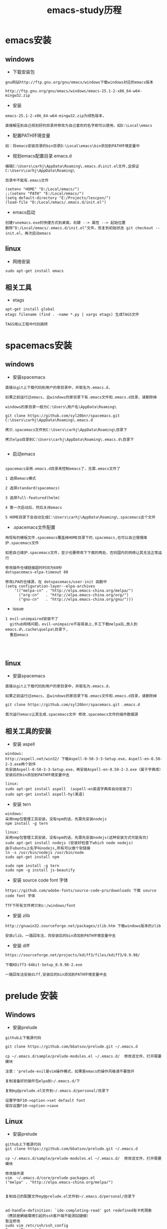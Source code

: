 #+TITLE: emacs-study历程
#+HTML_HEAD: <link rel="stylesheet" type="text/css" href="../style/my-org-worg.css" />

* emacs安装
** windows
+ 下载安装包
#+BEGIN_EXAMPLE
gnu网站http://ftp.gnu.org/gnu/emacs/windows下载windows对应的emacs版本

http://ftp.gnu.org/gnu/emacs/windows/emacs-25.1-2-x86_64-w64-mingw32.zip
#+END_EXAMPLE

+ 安装
#+BEGIN_EXAMPLE
emacs-25.1-2-x86_64-w64-mingw32.zip为绿色版本，

直接解压到自己规划好的目录并修改为自己喜欢的名字即可以使用，如D:\Local\emacs
#+END_EXAMPLE

+ 配置PATH环境变量
#+BEGIN_EXAMPLE
如：将emacs安装目录的bin目录D:\Local\emacs\bin添加到PATH环境变量中
#+END_EXAMPLE


+ 规划emacs配置目录.emacs.d
#+BEGIN_EXAMPLE
编辑C:\Users\carhj\AppData\Roaming\.emacs.d\init.el文件,且保证C:\Users\carhj\AppData\Roaming\

目录中不能有.emacs文件

(setenv "HOME" "D:/Local/emacs/")
;;(setenv "PATH" "E:/Local/emacs/")
(setq default-directory "E:/Projects/lescpsn/")
(load-file "D:/Local/emacs/.emacs.d/init.el")
#+END_EXAMPLE

+ emacs启动
#+BEGIN_EXAMPLE
创建runemacs.exe的快捷方式到桌面，右键 --> 属性 --> 起始位置
删除"D:/Local/emacs/.emacs.d/init.el"文件，恢复到初始状态 git checkout -- init.el，再次启动emacs
#+END_EXAMPLE


** linux
+ 网络安装
#+BEGIN_EXAMPLE
sudo apt-get install emacs
#+END_EXAMPLE


** 相关工具
+ etags
#+BEGIN_EXAMPLE
apt-get install global
etags filename (find . -name *.py | xargs etags) 生成TAGS文件

TAGS用以工程中代码跳转
#+END_EXAMPLE


* spacemacs安装
** windows
+ 安装spacemacs
#+BEGIN_EXAMPLE
直接从git上下载代码到用户的家目录中，并取名为.emacs.d，

如果之前运行过emacs，且windows的家目录下有.emacs文件和.emacs.d目录，请删除掉

windows的家目录一般为C:\Users\用户名\AppData\Roaming\

git clone https://github.com/syl20bnr/spacemacs.git C:\Users\carhj\AppData\Roaming\.emacs.d

拷贝.spacemacs文件到C:\Users\carhj\AppData\Roaming\目录下

拷贝elpa目录到C:\Users\carhj\AppData\Roaming\.emacs.d\目录下

#+END_EXAMPLE

+ 启动emacs
#+BEGIN_EXAMPLE

spacemacs采用.emacs.d目录来控制emacs了，无需.emacs文件了

1 选择emacs模式

2 选择standard(spacemacs)

3 选择full-featured(helm)

4 第一次启动后，然后关闭emacs

5 HOME目录下会自动生成C:\Users\carhj\AppData\Roaming\.spacemacs这个文件
#+END_EXAMPLE

+ .spacemacs文件配置
#+BEGIN_EXAMPLE
用现有的模板文件.spacemacs覆盖掉HOME目录下的.spacemacs,也可以自己慢慢维护.spacemacs文件

如若自己维护.spacemacs文件，至少也要修改下下面的两处，否则国内的网络让其无法正常运行

修改插件仓储链接超时时间为60秒
dotspacemacs-elpa-timeout 60

修改LPA的仓储源，在 dotspacemacs/user-init 函数中
(setq configuration-layer--elpa-archives
    '(("melpa-cn" . "http://elpa.emacs-china.org/melpa/")
      ("org-cn"   . "http://elpa.emacs-china.org/org/")
      ("gnu-cn"   . "http://elpa.emacs-china.org/gnu/")))
#+END_EXAMPLE


+ issue
#+BEGIN_EXAMPLE
1 evil-unimpaired安装不了
  github网络问题，evil-unimpaire不容易装上,手工下载melpa后,放入到emacs.d\.cache\quelpa\目录下,
  重启emacs



#+END_EXAMPLE


** linux
+ 安装spacemacs
#+BEGIN_EXAMPLE
直接从git上下载代码到用户的家目录中，并取名为.emacs.d，

如果之前运行过emacs，且windows的家目录下有.emacs文件和.emacs.d目录，请删除掉

git clone https://github.com/syl20bnr/spacemacs.git .emacs.d

首次运行emacs让其生成.spacemacs文件 修改.spacemacs文件的插件数据源
#+END_EXAMPLE



** 相关工具的安装
+ 安装 aspell
#+BEGIN_EXAMPLE
windows:
http://aspell.net/win32/ 下载Aspell-0-50-3-3-Setup.exe，Aspell-en-0.50-2-3.exe两个软件
先安装Aspell-0-50-3-3-Setup.exe，再安装Aspell-en-0.50-2-3.exe（属于字典库）
安装后的bin添加到PATH环境变量中去

linux:
sudo apt-get install aspell  (aspell-en英语字典库自动安装了)
sudo apt-get install aspell-hy(美语)
#+END_EXAMPLE

+ 安装 tern
#+BEGIN_EXAMPLE
windows:
采用nmp包管理工具安装，没有npm的话，先需先安装nodejs
npm install -g tern

linux:
采用nmp包管理工具安装，没有npm的话，先需先安装nodejs(这种安装方式可能有坑)
sudo apt-get install nodejs (安装好检查下which node nodejs)
由于ubuntu上名字叫nodejs,所有可以做个软链接
ln -s /usr/bin/nodejs /usr/bin/node
sudo apt-get install npm

sudo npm install -g tern
sudo npm -g install js-beautify
#+END_EXAMPLE

+ 安装 source code font 字体
#+BEGIN_EXAMPLE
https://github.com/adobe-fonts/source-code-pro/downloads 下载 source code font 字体

TTF下所有文件拷贝到c:/windows/font
#+END_EXAMPLE

+ 安装 zlib
#+BEGIN_EXAMPLE
http://gnuwin32.sourceforge.net/packages/zlib.htm 下载windows版本的zlib

安装zlib，一路回车法，将安装后的bin添加到PATH环境变量中去
#+END_EXAMPLE

+ 安装 diff
#+BEGIN_EXAMPLE
https://sourceforge.net/projects/kdiff3/files/kdiff3/0.9.98/

下载KDiff3-64bit-Setup_0.9.98-2.exe

一路回车法安装diff,安装后的bin添加到PATH环境变量中去
#+END_EXAMPLE


* prelude 安装
** Windows
+ 安装prelude
#+BEGIN_EXAMPLE
github上下载源代码

git clone https://github.com/bbatsov/prelude.git ~/.emacs.d

cp ~/.emacs.d/sample/prelude-modules.el ~/.emacs.d/  修改该文件，打开需要模块

注意：'prelude-evil是vim操作模式，如果是emacs的操作风格请不要放开

复制准备好的插件包elpa到~/.emacs.d/下

复制my@prelude.el文件到~/.emacs.d/personal/目录下

设置字体F10->option->set default font
保存设置F10->option->save
#+END_EXAMPLE

** Linux
+ 安装prelude
#+BEGIN_EXAMPLE
github上下载源代码
git clone https://github.com/bbatsov/prelude.git ~/.emacs.d

cp ~/.emacs.d/sample/prelude-modules.el ~/.emacs.d/  修改该文件，打开需要模块

修改插件源
vim  ~/.emacs.d/core/prelude-packages.el
("melpa" . "http://elpa.emacs-china.org/melpa/")
            

复制自己的配置文件my@prelude.el文件到~/.emacs.d/personal/目录下


ad-handle-definition: `ido-completing-read' got redefined有卡死現象
（應該是網絡環境引起的ssh客戶端不能測試鏈接）
暂且修改
sudo vim /etc/ssh/ssh_config 
ConnectTimeout 1

#+END_EXAMPLE
+ 开启xterm终端256色
#+BEGIN_EXAMPLE
bash shell
vim ~/.bashrc
if [ "$TERM" == "xterm" ]; then
    export TERM=xterm-256color
fi

fish shell
vim ~/.config/fish/config.fish
set -x TERM xterm-256color 

#+END_EXAMPLE

+ 更新插件
#+BEGIN_EXAMPLE
如果采用打包好的elpa插件源，由于平台的不同，肯能要更新下
package-list-packages 进入列表
package-menu-mark-upgrade [U] 设置更新标识
package-menu-execute [x]执行更新操作
#+END_EXAMPLE


* TUTORIAL学习
+ 常用键定义
#+BEGIN_EXAMPLE
C :Ctrl
M :Alt(或者ESC)
#+END_EXAMPLE

+ 基本操作
#+BEGIN_EXAMPLE
C-V : 向下移动一屏幕
M-V : 向上移动一屏幕
C-l : 将光标所在的行重绘于屏幕的上，中，下
C-p : 上一行
C-n : 下一行
C-f : 右移一个字符
C-b : 左移一个字符
M-f : 右移一个词
M-b : 左移一个词
C-a : 移到一行行首
C-e : 移到一行行尾
M-a : 移到一段段首
M-e : 移到一段段尾
M-< : 跳到行首
M-> : 跳到行尾
C-u 数字 command : 指定的command执行重复的次数
M-数字 : 选择窗口
C-g : 终止命令
C-x 1 : 保留光标所在的窗格，关闭掉其它所有的窗格
C-h k command : 显示某个命令的用法文档
C-x : 代表和窗口，文件，缓冲区有关的命令
DEL : Backspace
C-d : 删除光标后一个字符
M-DEL : 删除光标前一个单词（C-DEL也是一样）
M-d : 删除光标后一个单词
C-k : 删除光标到行尾
M-k : 删除光标到段尾
C-y : 粘贴
M-y : 必须紧接着C-y后操作，可以恢复剪切缓冲区之前的内容
C-/ : 恢复到前一次的操作(C-_也是一样）
#+END_EXAMPLE


* 文件（FILE）

* org-mode
+ 文档标题
#+BEGIN_EXAMPLE
#+TITLE: 文档标题名
#+END_EXAMPLE

+ 引入外部css文件
#+BEGIN_EXAMPLE
#+HTML_HEAD: <link rel="stylesheet" type="text/css" href="../style/my-org-worg.css" />
#+END_EXAMPLE



* tramp
+ tramp简介
#+BEGIN_EXAMPLE
tramp主要实现远程访问Linux服务器，可以直接编辑远程服务器上的文件
#+END_EXAMPLE

+ 安装
#+BEGIN_EXAMPLE
1 emacs-24.5以上版本已经自带tramp包

2 安装plink.exe，将plink.exe放置到emacs的bin目录下，plink.exe从ssh的客户端工具putty中拷贝过来
#+END_EXAMPLE

+ 配置
#+BEGIN_EXAMPLE
(require 'tramp)
(setq tramp-default-method "plink")
例如：spacemacs中
     在dotspacemacs/user-config ()函数中加入上面代码
#+END_EXAMPLE

+ 操作方式
#+BEGIN_EXAMPLE
/user@ip:
#+END_EXAMPLE

+ issue
#+BEGIN_EXAMPLE
首次要在windows的cmd行下，运用plink访问一次目标主机，否则因为没有添加公钥会一直卡死
#+END_EXAMPLE


* 常用快捷键
+ C-M-\ (M-x indent-region)
#+BEGIN_EXAMPLE
格式化代码
#+END_EXAMPLE

+ C-@ (Ctrl+Shift+2)
#+BEGIN_EXAMPLE
打标 mark set
#+END_EXAMPLE

+ M-;
#+BEGIN_EXAMPLE
注释掉选择区的代码
#+END_EXAMPLE

+ M-% (Alt+Shift+5)
#+BEGIN_EXAMPLE
查找替换，y确认
#+END_EXAMPLE

+ M-d
#+BEGIN_EXAMPLE
向后删除一个单词
#+END_EXAMPLE

+ M-DEL(DEL可以是Delete或者Backspace)
#+BEGIN_EXAMPLE
向前删除一个单词
#+END_EXAMPLE

+ M-w 或者 M-W (M-w 可能被qq语音输入占用)
#+BEGIN_EXAMPLE
复制选择的块
#+END_EXAMPLE

+ C-y
#+BEGIN_EXAMPLE
粘贴buf中复制的块或剪切的块
#+END_EXAMPLE

+ C-w
#+BEGIN_EXAMPLE
剪切(删除)选择的区域块，可以用C-y粘贴恢复回来
#+END_EXAMPLE

+ C-k
#+BEGIN_EXAMPLE
剪切(删除)光标所在的行，可以用C-y粘贴恢复回来
#+END_EXAMPLE



* spacemacs教程
** 常用快捷键
#+BEGIN_EXAMPLE
M-数字 : 选择窗口
#+END_EXAMPLE


** golang-mode
+ C-c C-a
#+BEGIN_EXAMPLE
快速import一个库
#+END_EXAMPLE

+ C-c C-d
#+BEGIN_EXAMPLE
查看一个函数的声明
#+END_EXAMPLE

+ C-c C-j/M-*
#+BEGIN_EXAMPLE
C-c C-j :跳转到函数定义处

M-* :跳回到原处
#+END_EXAMPLE

+ M-RET i r
#+BEGIN_EXAMPLE
删除多余的import包
#+END_EXAMPLE


** html-mode
+ C-j/C-RET/TAB
#+BEGIN_EXAMPLE
标签快速配对
#+END_EXAMPLE


** javascript-mode


** python-mode
+ M-./M-*
#+BEGIN_EXAMPLE
M-. :跳转到函数定义处

M-* :跳回到原处
#+END_EXAMPLE


** shell-mode
+ C-c :
#+BEGIN_EXAMPLE
设置当前shell脚本类型（bash，sh，ksh）
#+END_EXAMPLE

+ C-c (
#+BEGIN_EXAMPLE
快速定义一个函数
#+END_EXAMPLE









* issue
** windows
+ Error: (file-error “Searching for program” “no such file or directory” “diff”)
#+BEGIN_EXAMPLE
需要安装diff工具
下载https://sourceforge.net/projects/kdiff3/files/kdiff3/0.9.98/
安装KDiff3-64bit-Setup_0.9.98-2.exe，并将配置到环境变量中去
#+END_EXAMPLE


+ The directory ~/.emacs.d/server is unsafe
#+BEGIN_EXAMPLE
~/.emacs.d/server 目录属主修改为当前用户
右键 --> 属性 --> 安全 --> 高级 -->修改所有者
#+END_EXAMPLE

+ javascript格式化代码
#+BEGIN_EXAMPLE
npm -g install js-beautify
#+END_EXAMPLE

** linux


* lisp
+ C-x C-e
#+BEGIN_EXAMPLE
运算lisp
#+END_EXAMPLE
